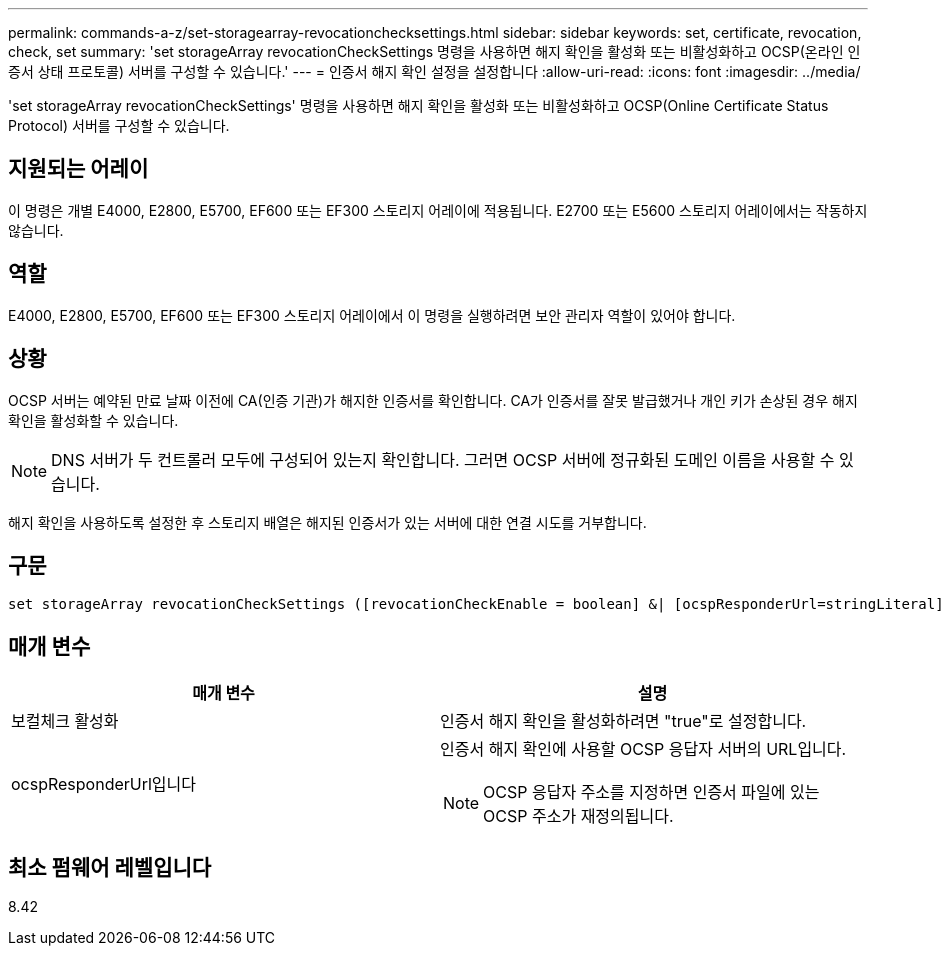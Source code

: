 ---
permalink: commands-a-z/set-storagearray-revocationchecksettings.html 
sidebar: sidebar 
keywords: set, certificate, revocation, check, set 
summary: 'set storageArray revocationCheckSettings 명령을 사용하면 해지 확인을 활성화 또는 비활성화하고 OCSP(온라인 인증서 상태 프로토콜) 서버를 구성할 수 있습니다.' 
---
= 인증서 해지 확인 설정을 설정합니다
:allow-uri-read: 
:icons: font
:imagesdir: ../media/


[role="lead"]
'set storageArray revocationCheckSettings' 명령을 사용하면 해지 확인을 활성화 또는 비활성화하고 OCSP(Online Certificate Status Protocol) 서버를 구성할 수 있습니다.



== 지원되는 어레이

이 명령은 개별 E4000, E2800, E5700, EF600 또는 EF300 스토리지 어레이에 적용됩니다. E2700 또는 E5600 스토리지 어레이에서는 작동하지 않습니다.



== 역할

E4000, E2800, E5700, EF600 또는 EF300 스토리지 어레이에서 이 명령을 실행하려면 보안 관리자 역할이 있어야 합니다.



== 상황

OCSP 서버는 예약된 만료 날짜 이전에 CA(인증 기관)가 해지한 인증서를 확인합니다. CA가 인증서를 잘못 발급했거나 개인 키가 손상된 경우 해지 확인을 활성화할 수 있습니다.

[NOTE]
====
DNS 서버가 두 컨트롤러 모두에 구성되어 있는지 확인합니다. 그러면 OCSP 서버에 정규화된 도메인 이름을 사용할 수 있습니다.

====
해지 확인을 사용하도록 설정한 후 스토리지 배열은 해지된 인증서가 있는 서버에 대한 연결 시도를 거부합니다.



== 구문

[source, cli]
----
set storageArray revocationCheckSettings ([revocationCheckEnable = boolean] &| [ocspResponderUrl=stringLiteral])
----


== 매개 변수

[cols="2*"]
|===
| 매개 변수 | 설명 


 a| 
보컬체크 활성화
 a| 
인증서 해지 확인을 활성화하려면 "true"로 설정합니다.



 a| 
ocspResponderUrl입니다
 a| 
인증서 해지 확인에 사용할 OCSP 응답자 서버의 URL입니다.

[NOTE]
====
OCSP 응답자 주소를 지정하면 인증서 파일에 있는 OCSP 주소가 재정의됩니다.

====
|===


== 최소 펌웨어 레벨입니다

8.42

